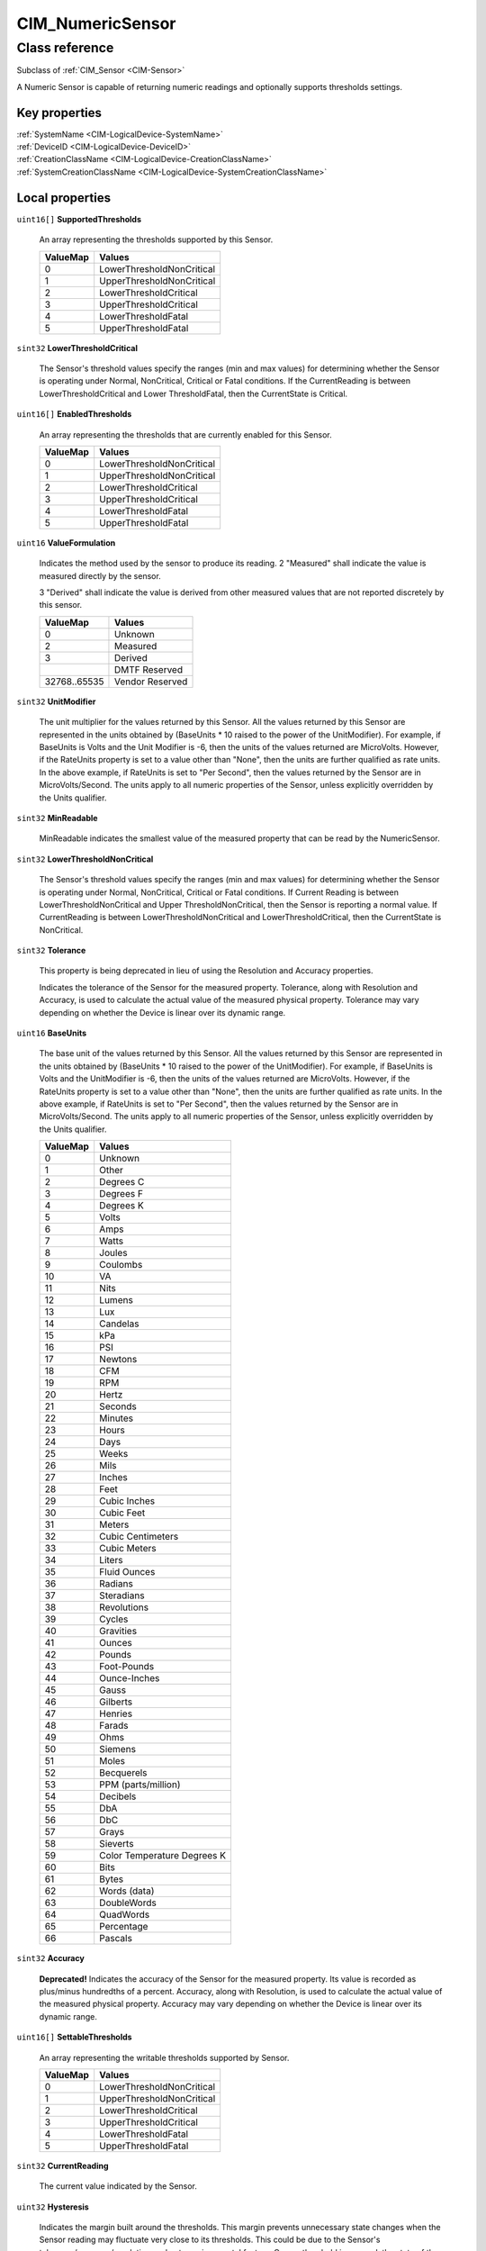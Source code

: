 .. _CIM-NumericSensor:

CIM_NumericSensor
-----------------

Class reference
===============
Subclass of :ref:`CIM_Sensor <CIM-Sensor>`

A Numeric Sensor is capable of returning numeric readings and optionally supports thresholds settings.


Key properties
^^^^^^^^^^^^^^

| :ref:`SystemName <CIM-LogicalDevice-SystemName>`
| :ref:`DeviceID <CIM-LogicalDevice-DeviceID>`
| :ref:`CreationClassName <CIM-LogicalDevice-CreationClassName>`
| :ref:`SystemCreationClassName <CIM-LogicalDevice-SystemCreationClassName>`

Local properties
^^^^^^^^^^^^^^^^

.. _CIM-NumericSensor-SupportedThresholds:

``uint16[]`` **SupportedThresholds**

    An array representing the thresholds supported by this Sensor.

    
    ======== =========================
    ValueMap Values                   
    ======== =========================
    0        LowerThresholdNonCritical
    1        UpperThresholdNonCritical
    2        LowerThresholdCritical   
    3        UpperThresholdCritical   
    4        LowerThresholdFatal      
    5        UpperThresholdFatal      
    ======== =========================
    
.. _CIM-NumericSensor-LowerThresholdCritical:

``sint32`` **LowerThresholdCritical**

    The Sensor's threshold values specify the ranges (min and max values) for determining whether the Sensor is operating under Normal, NonCritical, Critical or Fatal conditions. If the CurrentReading is between LowerThresholdCritical and Lower ThresholdFatal, then the CurrentState is Critical.

    
.. _CIM-NumericSensor-EnabledThresholds:

``uint16[]`` **EnabledThresholds**

    An array representing the thresholds that are currently enabled for this Sensor.

    
    ======== =========================
    ValueMap Values                   
    ======== =========================
    0        LowerThresholdNonCritical
    1        UpperThresholdNonCritical
    2        LowerThresholdCritical   
    3        UpperThresholdCritical   
    4        LowerThresholdFatal      
    5        UpperThresholdFatal      
    ======== =========================
    
.. _CIM-NumericSensor-ValueFormulation:

``uint16`` **ValueFormulation**

    Indicates the method used by the sensor to produce its reading. 2 "Measured" shall indicate the value is measured directly by the sensor.

    3 "Derived" shall indicate the value is derived from other measured values that are not reported discretely by this sensor.

    
    ============ ===============
    ValueMap     Values         
    ============ ===============
    0            Unknown        
    2            Measured       
    3            Derived        
    ..           DMTF Reserved  
    32768..65535 Vendor Reserved
    ============ ===============
    
.. _CIM-NumericSensor-UnitModifier:

``sint32`` **UnitModifier**

    The unit multiplier for the values returned by this Sensor. All the values returned by this Sensor are represented in the units obtained by (BaseUnits * 10 raised to the power of the UnitModifier). For example, if BaseUnits is Volts and the Unit Modifier is -6, then the units of the values returned are MicroVolts. However, if the RateUnits property is set to a value other than "None", then the units are further qualified as rate units. In the above example, if RateUnits is set to "Per Second", then the values returned by the Sensor are in MicroVolts/Second. The units apply to all numeric properties of the Sensor, unless explicitly overridden by the Units qualifier.

    
.. _CIM-NumericSensor-MinReadable:

``sint32`` **MinReadable**

    MinReadable indicates the smallest value of the measured property that can be read by the NumericSensor.

    
.. _CIM-NumericSensor-LowerThresholdNonCritical:

``sint32`` **LowerThresholdNonCritical**

    The Sensor's threshold values specify the ranges (min and max values) for determining whether the Sensor is operating under Normal, NonCritical, Critical or Fatal conditions. If Current Reading is between LowerThresholdNonCritical and Upper ThresholdNonCritical, then the Sensor is reporting a normal value. If CurrentReading is between LowerThresholdNonCritical and LowerThresholdCritical, then the CurrentState is NonCritical.

    
.. _CIM-NumericSensor-Tolerance:

``sint32`` **Tolerance**

    This property is being deprecated in lieu of using the Resolution and Accuracy properties. 

    Indicates the tolerance of the Sensor for the measured property. Tolerance, along with Resolution and Accuracy, is used to calculate the actual value of the measured physical property. Tolerance may vary depending on whether the Device is linear over its dynamic range.

    
.. _CIM-NumericSensor-BaseUnits:

``uint16`` **BaseUnits**

    The base unit of the values returned by this Sensor. All the values returned by this Sensor are represented in the units obtained by (BaseUnits * 10 raised to the power of the UnitModifier). For example, if BaseUnits is Volts and the UnitModifier is -6, then the units of the values returned are MicroVolts. However, if the RateUnits property is set to a value other than "None", then the units are further qualified as rate units. In the above example, if RateUnits is set to "Per Second", then the values returned by the Sensor are in MicroVolts/Second. The units apply to all numeric properties of the Sensor, unless explicitly overridden by the Units qualifier.

    
    ======== ===========================
    ValueMap Values                     
    ======== ===========================
    0        Unknown                    
    1        Other                      
    2        Degrees C                  
    3        Degrees F                  
    4        Degrees K                  
    5        Volts                      
    6        Amps                       
    7        Watts                      
    8        Joules                     
    9        Coulombs                   
    10       VA                         
    11       Nits                       
    12       Lumens                     
    13       Lux                        
    14       Candelas                   
    15       kPa                        
    16       PSI                        
    17       Newtons                    
    18       CFM                        
    19       RPM                        
    20       Hertz                      
    21       Seconds                    
    22       Minutes                    
    23       Hours                      
    24       Days                       
    25       Weeks                      
    26       Mils                       
    27       Inches                     
    28       Feet                       
    29       Cubic Inches               
    30       Cubic Feet                 
    31       Meters                     
    32       Cubic Centimeters          
    33       Cubic Meters               
    34       Liters                     
    35       Fluid Ounces               
    36       Radians                    
    37       Steradians                 
    38       Revolutions                
    39       Cycles                     
    40       Gravities                  
    41       Ounces                     
    42       Pounds                     
    43       Foot-Pounds                
    44       Ounce-Inches               
    45       Gauss                      
    46       Gilberts                   
    47       Henries                    
    48       Farads                     
    49       Ohms                       
    50       Siemens                    
    51       Moles                      
    52       Becquerels                 
    53       PPM (parts/million)        
    54       Decibels                   
    55       DbA                        
    56       DbC                        
    57       Grays                      
    58       Sieverts                   
    59       Color Temperature Degrees K
    60       Bits                       
    61       Bytes                      
    62       Words (data)               
    63       DoubleWords                
    64       QuadWords                  
    65       Percentage                 
    66       Pascals                    
    ======== ===========================
    
.. _CIM-NumericSensor-Accuracy:

``sint32`` **Accuracy**

    **Deprecated!** 
    Indicates the accuracy of the Sensor for the measured property. Its value is recorded as plus/minus hundredths of a percent. Accuracy, along with Resolution, is used to calculate the actual value of the measured physical property. Accuracy may vary depending on whether the Device is linear over its dynamic range.

    
.. _CIM-NumericSensor-SettableThresholds:

``uint16[]`` **SettableThresholds**

    An array representing the writable thresholds supported by Sensor.

    
    ======== =========================
    ValueMap Values                   
    ======== =========================
    0        LowerThresholdNonCritical
    1        UpperThresholdNonCritical
    2        LowerThresholdCritical   
    3        UpperThresholdCritical   
    4        LowerThresholdFatal      
    5        UpperThresholdFatal      
    ======== =========================
    
.. _CIM-NumericSensor-CurrentReading:

``sint32`` **CurrentReading**

    The current value indicated by the Sensor.

    
.. _CIM-NumericSensor-Hysteresis:

``uint32`` **Hysteresis**

    Indicates the margin built around the thresholds. This margin prevents unnecessary state changes when the Sensor reading may fluctuate very close to its thresholds. This could be due to the Sensor's tolerance/accuracy/resolution or due to environmental factors. Once a threshold is crossed, the state of the Sensor should change. However, the state should not fluctuate between the old and new states unless the Sensor's change in the reading exceeds the hysteresis value. The units for this measurement are determined by BaseUnit*UnitModifier/RateUnit.

    
.. _CIM-NumericSensor-NormalMax:

``sint32`` **NormalMax**

    NormalMax provides guidance for the user as to the normal maximum range for the NumericSensor.

    
.. _CIM-NumericSensor-LowerThresholdFatal:

``sint32`` **LowerThresholdFatal**

    The Sensor's threshold values specify the ranges (min and max values) for determining whether the Sensor is operating under Normal, NonCritical, Critical or Fatal conditions. If the CurrentReading is below LowerThresholdFatal, then the Current State is Fatal.

    
.. _CIM-NumericSensor-AccuracyUnits:

``string`` **AccuracyUnits**

    Identifies the specific units in which the accuracy is expressed. The value of this property shall be a legal value of the Programmatic Units qualifier as defined in Appendix C.1 of DSP0004 V2.4 or later where the base unit is "percent".

    
.. _CIM-NumericSensor-RateUnits:

``uint16`` **RateUnits**

    Specifies if the units returned by this Sensor are rate units. All the values returned by this Sensor are represented in the units obtained by (BaseUnits * 10 raised to the power of the UnitModifier). This is true unless this property (RateUnits) has a value different than "None". For example, if BaseUnits is Volts and the UnitModifier is -6, then the units of the values returned are MicroVolts. But, if the RateUnits property is set to a value other than "None", then the units are further qualified as rate units. In the above example, if RateUnits is set to "Per Second", then the values returned by the Sensor are in MicroVolts/Second. The units apply to all numeric properties of the Sensor, unless explicitly overridden by the Units qualifier. Any implementation of CurrentReading should be qualified with either a Counter or a Gauge qualifier, depending on the characteristics of the sensor being modeled.

    
    ======== ===============
    ValueMap Values         
    ======== ===============
    0        None           
    1        Per MicroSecond
    2        Per MilliSecond
    3        Per Second     
    4        Per Minute     
    5        Per Hour       
    6        Per Day        
    7        Per Week       
    8        Per Month      
    9        Per Year       
    ======== ===============
    
.. _CIM-NumericSensor-NormalMin:

``sint32`` **NormalMin**

    NormalMin provides guidance for the user as to the normal minimum range for the NumericSensor.

    
.. _CIM-NumericSensor-UpperThresholdNonCritical:

``sint32`` **UpperThresholdNonCritical**

    The Sensor's threshold values specify the ranges (min and max values) for determining whether the Sensor is operating under Normal, NonCritical, Critical or Fatal conditions. If the CurrentReading is between LowerThresholdNonCritical and UpperThresholdNonCritical, then the Sensor is reporting a normal value. If the CurrentReading is between UpperThreshold NonCritical and UpperThresholdCritical, then the CurrentState is NonCritical.

    
.. _CIM-NumericSensor-UpperThresholdFatal:

``sint32`` **UpperThresholdFatal**

    The Sensor's threshold values specify the ranges (min and max values) for determining whether the Sensor is operating under Normal, NonCritical, Critical or Fatal conditions. If the CurrentReading is above UpperThresholdFatal, then the Current State is Fatal.

    
.. _CIM-NumericSensor-Resolution:

``uint32`` **Resolution**

    Resolution indicates the ability of the Sensor to resolve differences in the measured property. The units for this measurement are determined by BaseUnit*UnitModifier/RateUnit.

    
.. _CIM-NumericSensor-IsLinear:

``boolean`` **IsLinear**

    Indicates that the Sensor is linear over its dynamic range.

    
.. _CIM-NumericSensor-MaxReadable:

``sint32`` **MaxReadable**

    MaxReadable indicates the largest value of the measured property that can be read by the NumericSensor.

    
.. _CIM-NumericSensor-NominalReading:

``sint32`` **NominalReading**

    NominalReading indicates the 'normal' or expected value for the NumericSensor.

    
.. _CIM-NumericSensor-ProgrammaticAccuracy:

``uint32`` **ProgrammaticAccuracy**

    Indicates the accuracy of the Sensor for the measured property. The accuracy is expressed as the value of theProgrammaticAccuracy property in the units specified by the by the AccuracyUnits property. ProgrammaticAccuracy, along with Resolution, is used to calculate the actual value of the measured physical property. ProgrammaticAccuracy may vary depending on whether the Device is linear over its dynamic range.

    
.. _CIM-NumericSensor-UpperThresholdCritical:

``sint32`` **UpperThresholdCritical**

    The Sensor's threshold values specify the ranges (min and max values) for determining whether the Sensor is operating under Normal, NonCritical, Critical or Fatal conditions. If the CurrentReading is between UpperThresholdCritical and Upper ThresholdFatal, then the CurrentState is Critical.

    

Local methods
^^^^^^^^^^^^^

    .. _CIM-NumericSensor-GetNonLinearFactors:

``uint32`` **GetNonLinearFactors** (``sint32`` SensorReading, ``sint32`` Accuracy, ``uint32`` Resolution, ``sint32`` Tolerance, ``uint32`` Hysteresis)

    The use of this method is being deprecated, since Current senor reading can be retrieved through the GetInstance operation. 

    For a non-linear Sensor, the resolution, accuracy, tolerance and hysteresis vary as the current reading moves. This method can be used to get these factors for a given reading. It returns 0 if successful, 1 if unsupported, and any other value if an error occurred. In a subclass, the set of possible return codes could be specified, using a ValueMap qualifier on the method. The strings to which the ValueMap contents are 'translated' may also be specified in the subclass as a Values array qualifier.

    
    **Parameters**
    
        *IN* ``sint32`` **SensorReading**
            The sensor reading to get information for.

            
        
        *OUT* ``sint32`` **Accuracy**
            The accuracy of the reading.

            
        
        *OUT* ``uint32`` **Resolution**
            The resolution of the reading.

            
        
        *OUT* ``sint32`` **Tolerance**
            The tolerance of the reading.

            
        
        *OUT* ``uint32`` **Hysteresis**
            The Hysteresis of the reading.

            
        
    
    .. _CIM-NumericSensor-RestoreDefaultThresholds:

``uint32`` **RestoreDefaultThresholds** ()

    This method resets the values of the thresholds to hardware defaults. This method returns 0 if successful, 1 if unsupported and any other value if an error occurred. In a subclass, the set of possible return codes could be specified, using a ValueMap qualifier on the method. The strings to which the ValueMap contents are 'translated' may also be specified in the subclass as a Values array qualifier.

    
    **Parameters**
    
*None*

Inherited properties
^^^^^^^^^^^^^^^^^^^^

| ``uint16`` :ref:`PrimaryStatus <CIM-ManagedSystemElement-PrimaryStatus>`
| ``uint16`` :ref:`HealthState <CIM-ManagedSystemElement-HealthState>`
| ``boolean`` :ref:`PowerManagementSupported <CIM-LogicalDevice-PowerManagementSupported>`
| ``string`` :ref:`CreationClassName <CIM-LogicalDevice-CreationClassName>`
| ``uint16`` :ref:`SensorType <CIM-Sensor-SensorType>`
| ``uint16`` :ref:`CommunicationStatus <CIM-ManagedSystemElement-CommunicationStatus>`
| ``string`` :ref:`SystemName <CIM-LogicalDevice-SystemName>`
| ``datetime`` :ref:`TimeOfLastStateChange <CIM-EnabledLogicalElement-TimeOfLastStateChange>`
| ``string`` :ref:`CurrentState <CIM-Sensor-CurrentState>`
| ``string`` :ref:`Status <CIM-ManagedSystemElement-Status>`
| ``string`` :ref:`ElementName <CIM-ManagedElement-ElementName>`
| ``string[]`` :ref:`StatusDescriptions <CIM-ManagedSystemElement-StatusDescriptions>`
| ``uint16`` :ref:`TransitioningToState <CIM-EnabledLogicalElement-TransitioningToState>`
| ``string[]`` :ref:`IdentifyingDescriptions <CIM-LogicalDevice-IdentifyingDescriptions>`
| ``uint64`` :ref:`Generation <CIM-ManagedElement-Generation>`
| ``boolean`` :ref:`ErrorCleared <CIM-LogicalDevice-ErrorCleared>`
| ``string`` :ref:`InstanceID <CIM-ManagedElement-InstanceID>`
| ``uint16[]`` :ref:`OperationalStatus <CIM-ManagedSystemElement-OperationalStatus>`
| ``string`` :ref:`OtherSensorTypeDescription <CIM-Sensor-OtherSensorTypeDescription>`
| ``uint16`` :ref:`LocationIndicator <CIM-LogicalDevice-LocationIndicator>`
| ``uint16`` :ref:`DetailedStatus <CIM-ManagedSystemElement-DetailedStatus>`
| ``string[]`` :ref:`OtherIdentifyingInfo <CIM-LogicalDevice-OtherIdentifyingInfo>`
| ``uint64`` :ref:`PowerOnHours <CIM-LogicalDevice-PowerOnHours>`
| ``datetime`` :ref:`InstallDate <CIM-ManagedSystemElement-InstallDate>`
| ``uint16`` :ref:`EnabledDefault <CIM-EnabledLogicalElement-EnabledDefault>`
| ``uint16[]`` :ref:`AvailableRequestedStates <CIM-EnabledLogicalElement-AvailableRequestedStates>`
| ``uint16`` :ref:`EnabledState <CIM-EnabledLogicalElement-EnabledState>`
| ``uint16[]`` :ref:`AdditionalAvailability <CIM-LogicalDevice-AdditionalAvailability>`
| ``uint16`` :ref:`OperatingStatus <CIM-ManagedSystemElement-OperatingStatus>`
| ``uint16`` :ref:`StatusInfo <CIM-LogicalDevice-StatusInfo>`
| ``string`` :ref:`DeviceID <CIM-LogicalDevice-DeviceID>`
| ``uint16[]`` :ref:`PowerManagementCapabilities <CIM-LogicalDevice-PowerManagementCapabilities>`
| ``string[]`` :ref:`PossibleStates <CIM-Sensor-PossibleStates>`
| ``string`` :ref:`SensorContext <CIM-Sensor-SensorContext>`
| ``string`` :ref:`Description <CIM-ManagedElement-Description>`
| ``uint64`` :ref:`PollingInterval <CIM-Sensor-PollingInterval>`
| ``uint64`` :ref:`MaxQuiesceTime <CIM-LogicalDevice-MaxQuiesceTime>`
| ``uint64`` :ref:`TotalPowerOnHours <CIM-LogicalDevice-TotalPowerOnHours>`
| ``string`` :ref:`Caption <CIM-ManagedElement-Caption>`
| ``string`` :ref:`ErrorDescription <CIM-LogicalDevice-ErrorDescription>`
| ``uint16`` :ref:`RequestedState <CIM-EnabledLogicalElement-RequestedState>`
| ``string`` :ref:`OtherEnabledState <CIM-EnabledLogicalElement-OtherEnabledState>`
| ``uint32`` :ref:`LastErrorCode <CIM-LogicalDevice-LastErrorCode>`
| ``string`` :ref:`Name <CIM-ManagedSystemElement-Name>`
| ``uint16`` :ref:`Availability <CIM-LogicalDevice-Availability>`
| ``string`` :ref:`SystemCreationClassName <CIM-LogicalDevice-SystemCreationClassName>`

Inherited methods
^^^^^^^^^^^^^^^^^

| :ref:`Reset <CIM-LogicalDevice-Reset>`
| :ref:`RequestStateChange <CIM-EnabledLogicalElement-RequestStateChange>`
| :ref:`SetPowerState <CIM-LogicalDevice-SetPowerState>`
| :ref:`QuiesceDevice <CIM-LogicalDevice-QuiesceDevice>`
| :ref:`EnableDevice <CIM-LogicalDevice-EnableDevice>`
| :ref:`OnlineDevice <CIM-LogicalDevice-OnlineDevice>`
| :ref:`SaveProperties <CIM-LogicalDevice-SaveProperties>`
| :ref:`RestoreProperties <CIM-LogicalDevice-RestoreProperties>`


